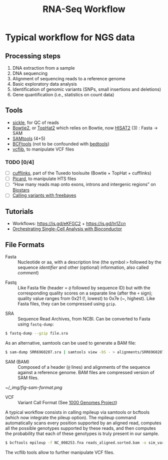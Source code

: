 #+TITLE:        RNA-Seq Workflow
#+STARTUP:      align fold noindent hideblocks
#+OPTIONS:      H:3 num:nil toc:2 ':t *:t \n:nil ::t f:t |:t
#+OPTIONS:      author:nil creator:nil html-postamble:nil tasks:nil

* Typical workflow for NGS data

** Processing steps

1. DNA extraction from a sample
2. DNA sequencing
3. Alignment of sequencing reads to a reference genome
4. Basic exploratory data analysis
5. Identification of genomic variants (SNPs, small insertions and deletions)
6. Gene quantification (i.e., statistics on count data)

** Tools

- [[https://github.com/ucdavis-bioinformatics/sickle][sickle]], for QC of reads
- [[http://bowtie-bio.sourceforge.net/bowtie2/index.shtml][Bowtie2]], or [[https://ccb.jhu.edu/software/tophat/index.shtml][TopHat2]] which relies on Bowtie, now [[https://ccb.jhu.edu/software/hisat2/index.shtml][HISAT2]] (3) : Fasta -> SAM
- [[http://www.htslib.org/download/][SAMtools]] (4+5)
- [[https://www.htslib.org/doc/bcftools.html][BCFtools]] (not to be confounded with [[https://bedtools.readthedocs.io/en/latest/][bedtools]])
- [[https://github.com/vcflib/vcflib][vcflib]], to manipulate VCF files

*** TODO [0/4]
- [ ] [[http://cole-trapnell-lab.github.io/cufflinks/][cufflinks]], part of the Tuxedo toolsuite (Bowtie + TopHat + cufflinks)
- [ ] [[https://broadinstitute.github.io/picard/][Picard]], to manipulate HTS files
- [ ] "How many reads map onto exons, introns and intergenic regions" on [[https://www.biostars.org/p/131734/][Biostars]]
- [ ] [[http://clavius.bc.edu/~erik/CSHL-advanced-sequencing/freebayes-tutorial.htm][Calling variants with freebayes]]

** Tutorials

- Workflows: https://is.gd/eKFGC2 + https://is.gd/In1Zcn
- [[https://osca.bioconductor.org][Orchestrating Single-Cell Analysis with Bioconductor]]

** File Formats

- Fasta :: Nucleotide or aa, with a description line (the symbol =>= followed by the sequence /identifier/ and other (optional) information, also called /comment/)


- Fastq :: Like Fasta file (header = =@= followed by sequence ID) but with the corresponding quality scores on a separate line (after the =+= sign); quality value ranges from 0x21 (!, lowest) to 0x7e (~, highest). Like Fasta files, they can be compressed using =gzip=.


- SRA :: Sequence Read Archives, from NCBI. Can be converted to Fasta using =fastq-dump=:

#+BEGIN_SRC bash
$ fastq-dump --gzip file.sra
#+END_SRC

As an alternative, samtools can be used to generate a BAM file:

#+BEGIN_SRC bash
$ sam-dump SRR6960207.sra | samtools view -bS - > alignments/SRR6960207.bam
#+END_SRC

- SAM (BAM) :: Composed of a header (=@= lines) and alignments of the sequence against a reference genome. BAM files are compressed version of SAM files.

#+CAPTION: Sequence Alignment/Map Format Specification
#+NAME: fig:sam-format
[[~/_img/fig-sam-format.png]]

- VCF :: Variant Call Format (See [[http://www.1000genomes.org][1000 Genomes Project]])

A typical workflow consists in calling mpileup via samtools or bcftools (which now integrate the pileup option). The mpileup command automatically scans every position supported by an aligned read, computes all the possible genotypes supported by these reads, and then computes the probability that each of these genotypes is truly present in our sample.

#+BEGIN_SRC bash
$ bcftools mpileup -f NC_008253.fna reads_aligned.sorted.bam -o sim_variants.bcf
#+END_SRC

The vcflib tools allow to further manipulate VCF files.
